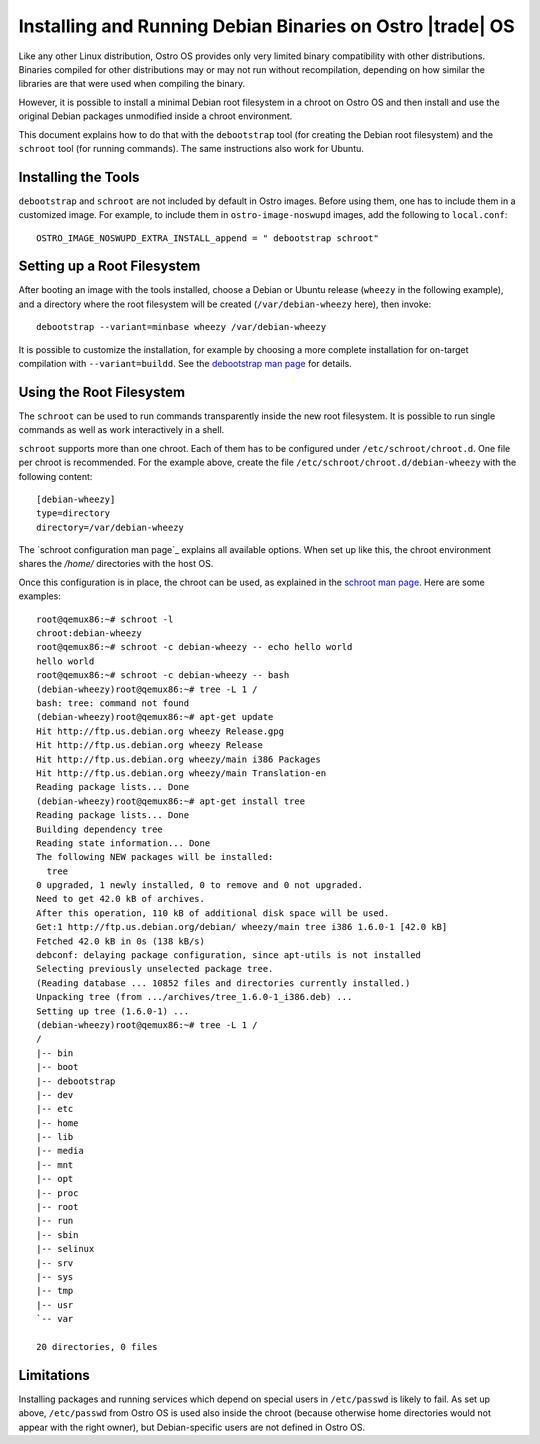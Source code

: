 .. _debian-on-ostro-os:

Installing and Running Debian Binaries on Ostro |trade| OS
##########################################################

Like any other Linux distribution, Ostro OS provides only very limited
binary compatibility with other distributions. Binaries compiled for
other distributions may or may not run without recompilation,
depending on how similar the libraries are that were used when
compiling the binary.

However, it is possible to install a minimal Debian root filesystem in
a chroot on Ostro OS and then install and use the original Debian
packages unmodified inside a chroot environment.

This document explains how to do that with the ``debootstrap`` tool
(for creating the Debian root filesystem) and the ``schroot`` tool
(for running commands). The same instructions also work for Ubuntu.

Installing the Tools
====================

``debootstrap`` and ``schroot`` are not included by default in Ostro
images. Before using them, one has to include them in a customized
image. For example, to include them in ``ostro-image-noswupd`` images,
add the following to ``local.conf``::

  OSTRO_IMAGE_NOSWUPD_EXTRA_INSTALL_append = " debootstrap schroot"

Setting up a Root Filesystem
============================

After booting an image with the tools installed, choose a Debian or Ubuntu
release (``wheezy`` in the following example), and a directory where the
root filesystem will be created (``/var/debian-wheezy`` here), then invoke::

  debootstrap --variant=minbase wheezy /var/debian-wheezy

It is possible to customize the installation, for example by choosing
a more complete installation for on-target compilation with
``--variant=buildd``. See the `debootstrap man page`_ for details.

.. _debootstrap man page: https://manpages.debian.org/cgi-bin/man.cgi?sektion=8&query=debootstrap&apropos=0&manpath=testing&locale=en

Using the Root Filesystem
=========================

The ``schroot`` can be used to run commands transparently inside the
new root filesystem. It is possible to run single commands as well as
work interactively in a shell.

``schroot`` supports more than one chroot. Each of them has to be
configured under ``/etc/schroot/chroot.d``. One file per chroot is
recommended. For the example above, create the file
``/etc/schroot/chroot.d/debian-wheezy`` with the following content::

  [debian-wheezy]
  type=directory
  directory=/var/debian-wheezy

The `schroot configuration man page`_ explains all available
options. When set up like this, the chroot environment shares the
`/home/` directories with the host OS.

Once this configuration is in place, the chroot can be used, as
explained in the `schroot man page`_.  Here are some examples::

  root@qemux86:~# schroot -l
  chroot:debian-wheezy
  root@qemux86:~# schroot -c debian-wheezy -- echo hello world
  hello world
  root@qemux86:~# schroot -c debian-wheezy -- bash
  (debian-wheezy)root@qemux86:~# tree -L 1 /
  bash: tree: command not found
  (debian-wheezy)root@qemux86:~# apt-get update
  Hit http://ftp.us.debian.org wheezy Release.gpg
  Hit http://ftp.us.debian.org wheezy Release
  Hit http://ftp.us.debian.org wheezy/main i386 Packages
  Hit http://ftp.us.debian.org wheezy/main Translation-en
  Reading package lists... Done
  (debian-wheezy)root@qemux86:~# apt-get install tree
  Reading package lists... Done
  Building dependency tree
  Reading state information... Done
  The following NEW packages will be installed:
    tree
  0 upgraded, 1 newly installed, 0 to remove and 0 not upgraded.
  Need to get 42.0 kB of archives.
  After this operation, 110 kB of additional disk space will be used.
  Get:1 http://ftp.us.debian.org/debian/ wheezy/main tree i386 1.6.0-1 [42.0 kB]
  Fetched 42.0 kB in 0s (138 kB/s)
  debconf: delaying package configuration, since apt-utils is not installed
  Selecting previously unselected package tree.
  (Reading database ... 10852 files and directories currently installed.)
  Unpacking tree (from .../archives/tree_1.6.0-1_i386.deb) ...
  Setting up tree (1.6.0-1) ...
  (debian-wheezy)root@qemux86:~# tree -L 1 /
  /
  |-- bin
  |-- boot
  |-- debootstrap
  |-- dev
  |-- etc
  |-- home
  |-- lib
  |-- media
  |-- mnt
  |-- opt
  |-- proc
  |-- root
  |-- run
  |-- sbin
  |-- selinux
  |-- srv
  |-- sys
  |-- tmp
  |-- usr
  `-- var
  
  20 directories, 0 files

.. _schroot man page: https://manpages.debian.org/cgi-bin/man.cgi?sektion=0&query=schroot&apropos=0&manpath=testing&locale=en
.. _schroot config man page: https://manpages.debian.org/cgi-bin/man.cgi?sektion=0&query=schroot.conf&apropos=0&manpath=testing&locale=en

Limitations
===========

Installing packages and running services which depend on special users
in ``/etc/passwd`` is likely to fail. As set up above, ``/etc/passwd``
from Ostro OS is used also inside the chroot (because otherwise home
directories would not appear with the right owner), but
Debian-specific users are not defined in Ostro OS.
